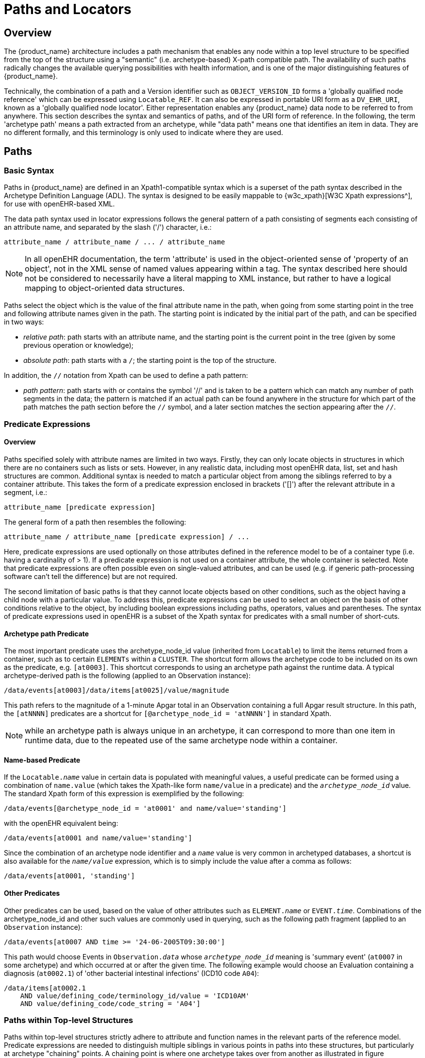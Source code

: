 = Paths and Locators

== Overview

The {product_name} architecture includes a path mechanism that enables any node within a top level structure
to be specified from the top of the structure using a "semantic" (i.e. archetype-based) X-path
compatible path. The availability of such paths radically changes the available querying possibilities
with health information, and is one of the major distinguishing features of {product_name}.

Technically, the combination of a path and a Version identifier such as `OBJECT_VERSION_ID` forms
a 'globally qualified node reference' which can be expressed using `Locatable_REF`. It can also be
expressed in portable URI form as a `DV_EHR_URI`, known as a 'globally qualified node locator'.
Either representation enables any {product_name} data node to be referred to from anywhere. This section
describes the syntax and semantics of paths, and of the URI form of reference. In the following, the
term 'archetype path' means a path extracted from an archetype, while "data path" means one that
identifies an item in data. They are no different formally, and this terminology is only used to indicate
where they are used.

== Paths

=== Basic Syntax

Paths in {product_name} are defined in an Xpath1-compatible syntax which is a superset of the path syntax
described in the Archetype Definition Language (ADL). The syntax is designed to be easily mappable
to {w3c_xpath}[W3C Xpath expressions^], for use with openEHR-based XML.

The data path syntax used in locator expressions follows the general pattern of a path consisting of
segments each consisting of an attribute name, and separated by the slash ('/') character, i.e.:

----
attribute_name / attribute_name / ... / attribute_name
----

NOTE: In all openEHR documentation, the term 'attribute' is used in the object-oriented sense of 'property of an object', not in the XML sense of named values appearing within a tag. The syntax described here should not be considered to necessarily have a literal mapping to XML instance, but rather to have a logical mapping to object-oriented data structures.

Paths select the object which is the value of the final attribute name in the path, when going from
some starting point in the tree and following attribute names given in the path. The starting point is
indicated by the initial part of the path, and can be specified in two ways:

* _relative path_: path starts with an attribute name, and the starting point is the current point in the tree (given by some previous operation or knowledge);
* _absolute path_: path starts with a `/`; the starting point is the top of the structure.

In addition, the `//` notation from Xpath can be used to define a path pattern:

* _path pattern_: path starts with or contains the symbol '//' and is taken to be a pattern which can match any number of path segments in the data; the pattern is matched if an actual path can be found anywhere in the structure for which part of the path matches the path section before the `//` symbol, and a later section matches the section appearing after the `//`.

=== Predicate Expressions

==== Overview
Paths specified solely with attribute names are limited in two ways. Firstly, they can only locate objects in structures in which there are no containers such as lists or sets. However, in any realistic data, including most openEHR data, list, set and hash structures are common. Additional syntax is needed to match a particular object from among the siblings referred to by a container attribute. This takes the form of a predicate expression enclosed in brackets ('[]') after the relevant attribute in a segment, i.e.:

----
attribute_name [predicate expression]
----

The general form of a path then resembles the following:

----
attribute_name / attribute_name [predicate expression] / ...
----

Here, predicate expressions are used optionally on those attributes defined in the reference model to be of a container type (i.e. having a cardinality of > 1). If a predicate expression is not used on a container attribute, the whole container is selected. Note that predicate expressions are often possible even on single-valued attributes, and can be used (e.g. if generic path-processing software can't tell the difference) but are not required.

The second limitation of basic paths is that they cannot locate objects based on other conditions, such as the object having a child node with a particular value. To address this, predicate expressions can be used to select an object on the basis of other conditions relative to the object, by including boolean expressions including paths, operators, values and parentheses. The syntax of predicate expressions used in openEHR is a subset of the Xpath syntax for predicates with a small number of short-cuts.

==== Archetype path Predicate

The most important predicate uses the archetype_node_id value (inherited from `Locatable`) to limit the items returned from a container, such as to certain `ELEMENTs` within a `CLUSTER`. The shortcut form allows the archetype code to be included on its own as the predicate, e.g. `[at0003]`. This shortcut corresponds to using an archetype path against the runtime data. A typical archetype-derived path is the following (applied to an Observation instance):

----
/data/events[at0003]/data/items[at0025]/value/magnitude
----

This path refers to the magnitude of a 1-minute Apgar total in an Observation containing a full Apgar result structure. In this path, the `[atNNNN]` predicates are a shortcut for `[@archetype_node_id = 'atNNNN']` in standard Xpath. 

NOTE: while an archetype path is always unique in an archetype, it can correspond to more than one item in runtime data, due to the repeated use of the same archetype node within a container.

==== Name-based Predicate

If the `Locatable._name_` value in certain data is populated with meaningful values, a useful predicate can be formed using a combination of `name.value` (which takes the Xpath-like form `name/value` in a predicate) and the `_archetype_node_id_` value. The standard Xpath form of this expression is exemplified by the following:

----
/data/events[@archetype_node_id = 'at0001' and name/value='standing']
----

with the openEHR equivalent being:

----
/data/events[at0001 and name/value='standing']
----

Since the combination of an archetype node identifier and a `_name_` value is very common in archetyped databases, a shortcut is also available for the `_name/value_` expression, which is to simply include the value after a comma as follows:

----
/data/events[at0001, 'standing']
----

==== Other Predicates

Other predicates can be used, based on the value of other attributes such as `ELEMENT._name_` or
`EVENT._time_`. Combinations of the archetype_node_id and other such values are commonly used in
querying, such as the following path fragment (applied to an `Observation` instance):

----
/data/events[at0007 AND time >= '24-06-2005T09:30:00']
----

This path would choose Events in `Observation._data_` whose `_archetype_node_id_` meaning is 'summary
event' (`at0007` in some archetype) and which occurred at or after the given time. The following
example would choose an Evaluation containing a diagnosis (`at0002.1`) of 'other bacterial intestinal
infections' (ICD10 code `A04`):

----
/data/items[at0002.1
    AND value/defining_code/terminology_id/value = 'ICD10AM'
    AND value/defining_code/code_string = 'A04']
----

=== Paths within Top-level Structures

Paths within top-level structures strictly adhere to attribute and function names in the relevant parts of the reference model. Predicate expressions are needed to distinguish multiple siblings in various points in paths into these structures, but particularly at archetype "chaining" points. A chaining point is where one archetype takes over from another as illustrated in figure <<archetypes_and_data>>. Chaining points in Compositions occur between the Composition and a Section structure, potentially between a Section structure and other sub-Section structures (constrained by a different Section archetype), and between either Compositions or Section structures, and Entries. Chaining might also occur inside an Entry, if archetyping is used on lower level structures such as Item_lists etc. Most chaining points correspond to container types such as `List<T>` etc., e.g. `Composition._content_` is defined to be a `List<CONTENT_ITEM>`, meaning that in real data, the content of a Composition could be a List of Section structures. To distinguish between such sibling structures, predicate expressions are used, based on the archetype_id. At the root point of an archetype in data (e.g. top of a Section structure), the archetype_id carries the identifier of the archetype used to create that structure, in the same manner as any interior point in an archetyped structure has an `_archetype_node_id_` attribute carrying archetype `_node_id_` values. The chaining point between Sections and Entries works in the same manner, and since multiple Entries can occur under a single Section, `_archetype_id_` predicates are also used to distinguish them. The same shorthand is used for `_archetype_id_` predicate expressions as for `_archetype_node_ids_`, i.e. instead of using `[@archetype_id = "xxxxx"]`, `[xxxx]` can be used instead.

The following paths are examples of referring to items within a Composition:

----
/content[openEHR-EHR-SECTION.vital_signs.v1 and name/value='Vital signs']/items[openEHR-EHR-Observation.heart_rate-pulse.v1 and name/value='Pulse']/data/events[at0003 and name/value='Any event']/data/items[at1005]

/content[openEHR-EHR-SECTION.vital_signs.v1 and name/value='Vital signs']/items[openEHR-EHR-Observation.blood_pressure.v1 and name/value='Blood pressure']/data/events[at0006 and name/value='any event']/data/items[at0004]

/content[openEHR-EHR-SECTION.vital_signs.v1, 'Vital signs']/items[openEHR-EHR-Observation.blood_pressure.v1, 'Blood pressure']/data/events[at0006, 'any event']/data/items[at0005]
----

Paths within the other top level types follow the same general approach, i.e. are created by following
the required attributes down the hierarchy.

=== Data Paths and Uniqueness

Archetype paths are not guaranteed to uniquely identify items in data, due to the fact that one archetype
node may correspond to multiple instances in the data. However it is often useful to be able
to construct a unique path to an item in real data. This can be done by using attributes other than
`_archetype_node_id_` in path predicates. 

==== Using a Uid-based Predicate
The most reliable way to obtain unique path for run-time nodes in data is is by populating the inherited `Locatable._uid_` field with Uuids. A predicate can be formed from just the `_uid_` value, or the combination of  `_uid_` value and the `_archetype_node_id_` value, which although technically speaking is redundant, is more informative (e.g. it can be displayed with the `_archetype_node_id_` meaning visible for the user). This is the preferred method to achieve runtime unique node identification. The standard Xpath form of this expression is exemplified by the following:

----
/data/events[@uid='25f2f224-64f0-41ec-a5c7-c31c040c77ce']   <!-- assumes 'uid' is an XML attribute in XSD -->
/data/events[@archetype_node_id = 'at0001' and @uid='25f2f224-64f0-41ec-a5c7-c31c040c77ce']
----

with the openEHR equivalent being:

----
/data/events[uid='25f2f224-64f0-41ec-a5c7-c31c040c77ce']
/data/events[at0001 and uid='25f2f224-64f0-41ec-a5c7-c31c040c77ce']
----

==== Using a Name-based Predicate

If the `Locatable._name_` value in certain data is known to be reliably populated with unique values across immediate siblings, the `name/value` term may be used as described above to form a uniquely identifying predicate for a node. Consider as an example the following `Observation` archetype (expressed in {openehr_odin}[ODIN syntax^]):

[source, cadl]
--------
Observation[at0000] matches {                               -- blood pressure measurement
    data matches {
        HISTORY matches {
            events {1..*} matches {
                EVENT[at0006] {0..1} matches {              -- any event
                    name matches {
                        Dv_text matches {...}
                    }
                    data matches {
                        ITEM_LIST[at0003] matches {         -- systemic arterial BP
                            count matches {|>=2|}
                            items matches {
                                ELEMENT[at0004] matches {   -- systolic BP
                                    name matches {
                                        Dv_text matches {...}
                                    }
                                    value matches {
                                        magnitude matches {...}
                                    }
                                }
                                ELEMENT[at0005] matches {   -- diastolic BP
                                    name matches {
                                        Dv_text matches {...}
                                    }
                                    value matches {
                                        magnitude matches {...}
                                    }
                                }
                            }
                        }
                    }
                }
            }
        }
    }
}
--------

The following path extracted from the archetype refers to the systolic blood pressure magnitude:

----
/data/events[at0006]/data/items[at0004]/value/magnitude
----

The codes `[atnnnn]` at each node of the archetype become the `_archetype_node_id_` found in each node in the data.

Now consider an `Observation` instance (expressed here in {openehr_odin}[ODIN syntax^]), in which a history of two blood pressures has been recorded using this archetype:

[source, odin]
--------
<                                                       -- Observation - blood pressure measurement
    archetype_node_id = <"openEHR-EHR-Observation.blood_pressure.v1">
    name = <value = <"BP measurement">>
    data = <                                            -- HISTORY
        archetype_node_id = <"at0001">
        origin = <2005-12-03T09:22:00>
        events = <                                      -- List <EVENT>
            [1] = <                                     -- EVENT
                archetype_node_id = <"at0006">
                name = <value = <"sitting">>
                time = <2005-12-03T09:22:00>
                data = <                                -- ITEM_LIST
                    archetype_node_id = <"at0003">
                    items = <                           -- List<ELEMENT>
                        [1] = <
                            name = <value = <"systolic">>
                            archetype_node_id = <"at0004">
                            value = <magnitude = <120.0> ...>
                        >
                        [2] = <
                            name = <value = <"diastolic">>
                            archetype_node_id = <"at0005">
                            value = <magnitude = <80.0> ...>
                        >
                    >
                >
            >
            [2] = <                                     -- EVENT
                archetype_node_id = <"at0006">
                name = <value = <"standing">>
                time = <2005-12-03T09:27:00>
                data = <                                -- ITEM_LIST
                    archetype_node_id = <"at0003">
                    items = <                           -- List<ELEMENT>
                        [1] = <
                            name = <value = <"systolic">>
                            archetype_node_id = <"at0004">
                            value = <magnitude = <105.0> ...>
                        >
                        [2] = <
                            name = <value = <"diastolic">>
                            archetype_node_id = <"at0005">
                            value = <magnitude = <70.0> ...>
                        >
                    >
                >
            >
        >
    >
>
--------

The same data are shown in JSON syntax:

[source, json]
--------
{
    "_type": "Observation",
    "archetype_node_id": "openEHR-EHR-Observation.blood_pressure.v1",
    "name": {
        "value": "BP measurement"
    },
    "data": {
        "archetype_node_id": "at0001",
        "origin": "2005-12-03T09:22:00",
        "events": [
            {
                "_type": "POINT_EVENT",
                "archetype_node_id": "at0006",
                "name": {
                    "value": "sitting"
                },
                "time": "2005-12-03T09:22:00",
                "data": {
                    "_type": "ITEM_LIST",
                    "archetype_node_id": "at0003",
                    "items": [
                        {
                            "name": {
                                "value": "systolic"
                            },
                            "archetype_node_id": "at0004",
                            "value": {
                                "magnitude": 120.0
                            }
                        },
                        {
                            "name": {
                                "value": "diastolic"
                            },
                            "archetype_node_id": "at0005",
                            "value": {
                                "magnitude": 80.0
                            }
                        }
                    ]
                }
            },
            {
                "_type": "POINT_EVENT",
                "archetype_node_id": "at0006",
                "name": {
                    "value": "standing"
                },
                "time": "2005-12-03T09:27:00",
                "data": {
                    "_type": "ITEM_LIST",
                    "archetype_node_id": "at0003",
                    "items": [
                        {
                            "name": {
                                "value": "systolic"
                            },
                            "archetype_node_id": "at0004",
                            "value": {
                                "magnitude": 105.0
                            }
                        },
                        {
                            "name": {
                                "value": "diastolic"
                            },
                            "archetype_node_id": "at0005",
                            "value": {
                                "magnitude": 70.0
                            }
                        }
                    ]
                }
            }
        ]
    }
}
--------

NOTE: in the above example, `_name_` values are shown as if they were all `Dv_texts`, whereas in reality in openEHR they more likely to be `Dv_coded_text` instances; either is allowed by the archetype. This has been done to reduce the size of the example, and makes no difference to the paths shown below.

The archetype path mentioned above matches both systolic pressures in the recording. In many querying situations, this may be the intention. However, to uniquely match each of the systolic pressure nodes, paths would need to be created that are based not only on the `_archetype_node_id_` but also on another attribute. In the case above, the `_name_` attribute may be used, if it is known to have been reliably populated with unique values across sets of immediate siblings under container attributes. The paths are created using the openEHR shortcut form of the `name/value' predicate described earlier, as follows:

----
/data/events[at0006, 'sitting']/data/items[at0004]/value/magnitude
/data/events[at0006, 'sitting']/data/items[at0005]/value/magnitude
/data/events[at0006, 'standing']/data/items[at0004]/value/magnitude
/data/events[at0006, 'standing']/data/items[at0005]/value/magnitude
----

Each of these paths has an Xpath equivalent of the following form:

----
/data/events[@archetype_node_id='at0006' and name/value='standing']/data/items[@archetype_node_id='at0004']/value/magnitude
----

To achieve unique paths based on the `Locatable._name_` attribute, the system has to specifically ensure uniqueness of `_name_` for sibling nodes, e.g. by systematically being set to a copy of one or more other attribute values. For example, in an `EVENT` object, `_name_` could be a string copy of the `_time_` attribute.

In general, uniqueness of property values of sibling nodes is not required, and the only guaranteed unique paths are those based on positional predicates.

==== Using Positional Parameters

If it is known within a system that the order of items in container attributes in the data is always preserved across storage, transformation etc., guaranteed unique paths can be created using the Xpath positional parameter. Using the above example, unique to the systolic and diastolic pressures of each event (sitting and standing measurements) can be constructed using the following expressions (identical in openEHR and Xpath):

----
/data/events[1]/data/items[1]/value/magnitude
/data/events[1]/data/items[2]/value/magnitude
/data/events[2]/data/items[1]/value/magnitude
/data/events[2]/data/items[2]/value/magnitude
----

== EHR URIs

There are two broad categories of URIs that can be used with any resource: direct references, and queries. The first kind are usually generated by the system containing the referred-to item, and passed to other systems as definitive references, while the second are queries from the requesting system in the form of a URI.

Query-oriented URIs are not formally defined here, since the expectation is that a query service will be used, and that URI formats for querying will dependent on the type of service (for example REST URIs are usually based on served resources).

A dedicated type `DV_EHR_URI` is defined within the RM `data_types` package to carry the URIs described here. A `DV_EHR_URI` instance can only refer to an entity within an openEHR EHR (i.e. not some other kind of resource).

The following guiding principles have been used to inform the design of EHR URIs.

* It is assumed that one URI 'scheme' (i.e. what precedes the ':' in an {rfc3986}[IETF RFC3986^] URI) is used for each major category of data, i.e. EHR, demographics, etc. Thus, the `ehr` scheme corresponds to EHR content.
* URIs described here refer to information items within `Version._data_`, i.e. to objects such as `Composition` or `FOLDER`;
* Versions are identified within URIs either via the relevant `Versioned_object._uid_` (i.e. a GUID)  or the `Version._uid_` (a 3-part `OBJECT_VERSION_ID`).


=== EHR Reference URIs

To create a reference to a node in an EHR in the form of a URI (uniform resource identifier), three elements are needed: the path within a top-level structure, a reference to a top-level structure within an EHR, a reference to an EHR, and an optional reference to an EHR system (i.e. repository). These can be combined to form a URI in an 'ehr' scheme-space which conforms to the following model:

[source, uri]
----
ehr://system_id/ehr_id/top_level_structure_locator/path_inside_top_level_structure

// ----------- variations -----------
ehr://system_id/ehr_id                // refer to an EHR within a specific EHR system/service
ehr:/ehr_id	                          // refer to an EHR within the 'current' (i.e. local) EHR system
ehr:/ehr_id/top_level_structure_locator // a specific Composition, FOLDER etc
ehr:/ehr_id/top_level_structure_locator/path_inside_top_level_structure 
                                      // a sub-item of a specific Composition, FOLDER etc
----

The possible values for `top_level_structure_locator` come from attribute names of the class `EHR`, visible in the link:{openehr_rm_ehr}#_ehr_package[ehr package^], namely `__compositions__`, `__directory__` etc.

In this way, any object in any openEHR EHR is addressable via a URI. Within `ehr` space, URL-style references to particular servers, hosts etc. are not used, due to not being reliable in the long term. Instead, logical identifiers for EHRs and/or subjects are used, ensuring that URIs remain correct for the lifetime of the resources to which they refer. The openEHR data type `DV_EHR_URI` is designed to carry URIs of this form, enabling URIs to be constructed for use within `LINKs` and elsewhere in the openEHR EHR.

NOTE: So-called 'plain-text URIs' that contain RFC-3986 forbidden characters such as spaces etc., are allowed on the basis of human readability, but must be RFC-3986 encoded prior to use in e.g. REST APIs or other contexts relying on machine-level conformance.

See {rfc3986}[RFC-3986, Universal Resource Identifiers in WWW^] by Tim Berners-Lee. See W3C document {w3c_uri_addressing}[Naming and Addressing: URIs, URLs, ...^] for a starting point on URIs. 

An `ehr:` URI implies the availability of a name resolution mechanism in ehr-space, similar to the DNS, which provides such services for http-, ftp- and other well-known URI schemes. Until such services are established, ad hoc means of dealing with `ehr:` URIs are likely to be used, as well as more traditional `http://` style references. The subsections below describe how URIs of both kinds can be constructed.

==== EHR Location

In ehr-space, a direct locator for an EHR is an EHR identifier (i.e. `EHR._ehr_id_`) as distinct from a subject or patient identifier. Normally the copy in the 'local system' is the one required, and a majority of the time, may be the only one in existence. In this case, the required EHR can be identified simply by an unqualified identifier, giving a URI of the form:

[source, uri]
----
ehr:/347a5490-55ee-4da9-b91a-9bba710f730e/
----

However, due to copying / synchronising of the EHR for one subject among multiple EHR systems, a given EHR identifier may exist at more than one location. It is not guaranteed that each such EHR is a completely identical copy of the others, since partial copying is allowed. Therefore, in an environment where EHR copies exist, and there is a need to identify exactly which EHR instance is required, a system identifier is also required, giving a URI of the form:

[source, uri]
----
ehr://rmh.nhs.net/347a5490-55ee-4da9-b91a-9bba710f730e/
----

==== Top-level Structure Locator

There are two logical ways to identify a top-level structure in an openEHR EHR. The first is via the identifier of the required top-level object (i.e. `Versioned_object._uid_`). When a URI uses the object identifier, the latest trunk version is always assumed. This leads to URIs like the following:

[source, uri]
----
ehr:/347a5490-55ee-4da9-b91a-9bba710f730e/compositions/87284370-2D4B-4e3d-A3F3-F303D2F4F34B
ehr:/347a5490-55ee-4da9-b91a-9bba710f730e/directory
----

The second way to identify a top-level structure is by using an exact Version identifier, which takes the form `object_id::creating_system_id::version_tree_id`. This leads to URIs like the following:

[source, uri]
----
ehr:/347a5490-55ee-4da9-b91a-9bba710f730e/compositions/87284370-2D4B-4e3d-A3F3-F303D2F4F34B::rmh.nhs.net::2
----

This URI identifies a top-level item whose version identifier is `87284370-2D4B-4e3d-A3F3-F303D2F4F34B::rmh.nhs.net::2`, i.e. the second trunk version of the Versioned Object identified by the GUID, created at an EHR system identified by `net.nhs.rmh`. Note that the mention of a system in the version identifier does not imply that the requested EHR is at that system, only that the top-level object being sought was created at that system.
 
==== Item URIs

With the addition of path expressions as described earlier, URIs can be constructed that refer to the finest grained items in the openEHR EHR, such as the following:

[source, uri]
----
ehr:/347a5490-55ee-4da9-b91a-9bba710f730e/compositions/87284370-2D4B-4e3d-A3F3-F303D2F4F34B/content[openEHR-EHR-SECTION.vital_signs.v1]/items[openEHR-EHR-Observation.heart_rate-pulse.v1]/data/events[at0006, 'any event']/data/items[at0004]
----

==== Relative URIs

URIs can also be constructed relative to the current EHR, in which case they do not mention the EHR id, as in the following example:

[source, uri]
----
ehr:compositions/87284370-2D4B-4e3d-A3F3-F303D2F4F34B/content[openEHR-EHR-SECTION.vital_signs.v1]/items[openEHR-EHR-Observation.blood_pressure.v1]/data/events[at0006, 'any event']/data/items[at0004]
ehr:directory
----

